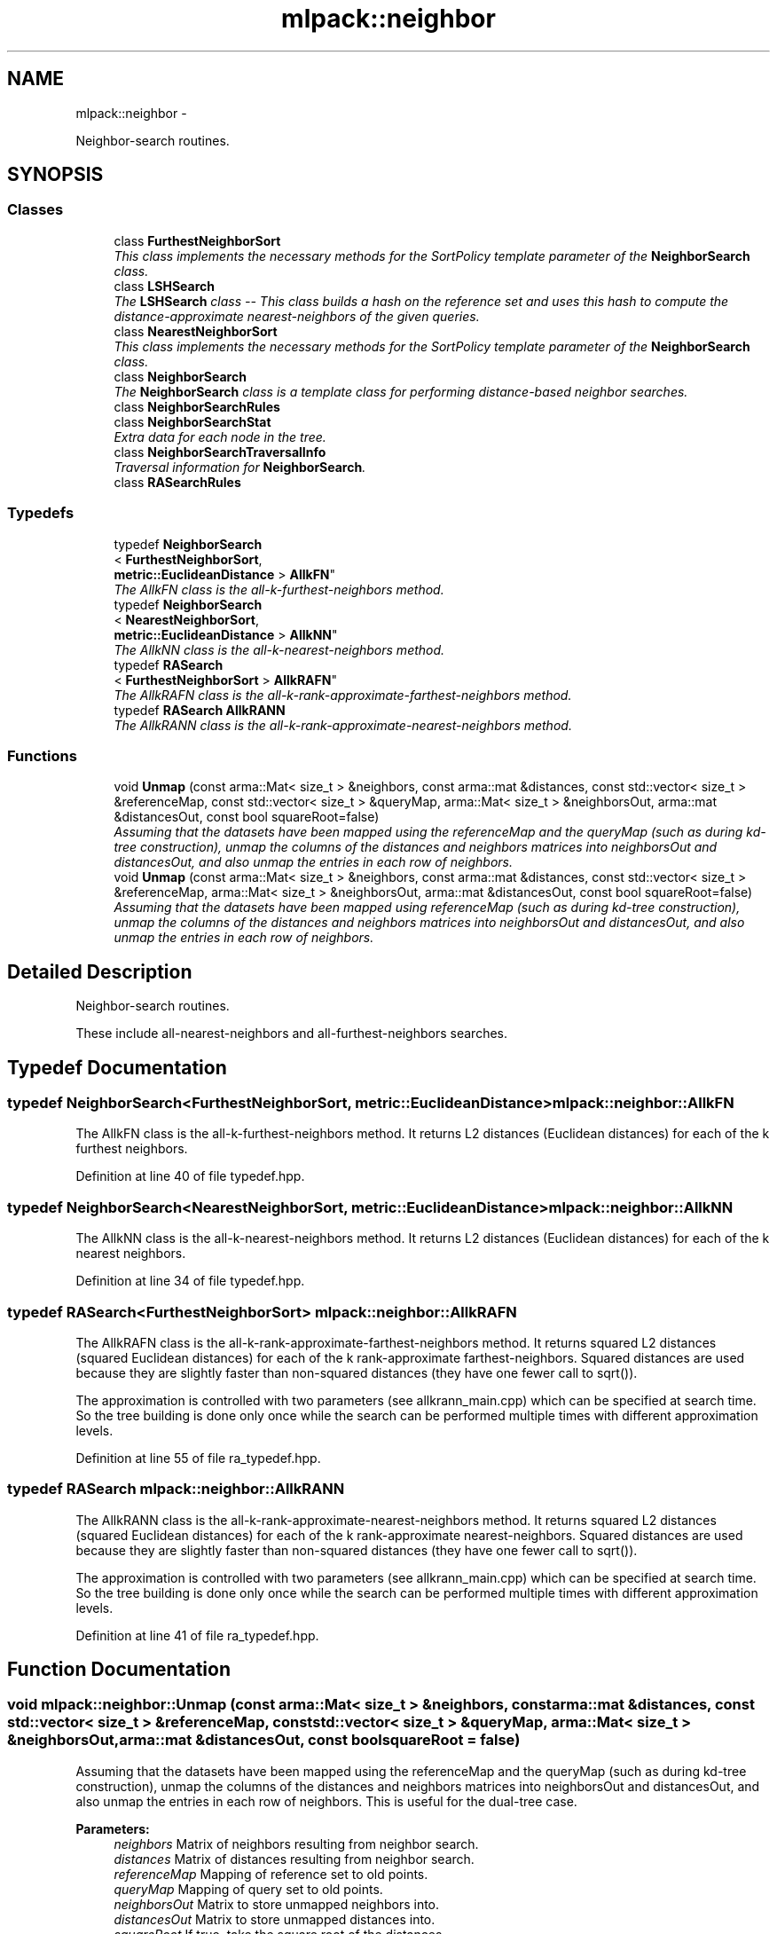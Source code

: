 .TH "mlpack::neighbor" 3 "Sat Mar 14 2015" "Version 1.0.12" "mlpack" \" -*- nroff -*-
.ad l
.nh
.SH NAME
mlpack::neighbor \- 
.PP
Neighbor-search routines\&.  

.SH SYNOPSIS
.br
.PP
.SS "Classes"

.in +1c
.ti -1c
.RI "class \fBFurthestNeighborSort\fP"
.br
.RI "\fIThis class implements the necessary methods for the SortPolicy template parameter of the \fBNeighborSearch\fP class\&. \fP"
.ti -1c
.RI "class \fBLSHSearch\fP"
.br
.RI "\fIThe \fBLSHSearch\fP class -- This class builds a hash on the reference set and uses this hash to compute the distance-approximate nearest-neighbors of the given queries\&. \fP"
.ti -1c
.RI "class \fBNearestNeighborSort\fP"
.br
.RI "\fIThis class implements the necessary methods for the SortPolicy template parameter of the \fBNeighborSearch\fP class\&. \fP"
.ti -1c
.RI "class \fBNeighborSearch\fP"
.br
.RI "\fIThe \fBNeighborSearch\fP class is a template class for performing distance-based neighbor searches\&. \fP"
.ti -1c
.RI "class \fBNeighborSearchRules\fP"
.br
.ti -1c
.RI "class \fBNeighborSearchStat\fP"
.br
.RI "\fIExtra data for each node in the tree\&. \fP"
.ti -1c
.RI "class \fBNeighborSearchTraversalInfo\fP"
.br
.RI "\fITraversal information for \fBNeighborSearch\fP\&. \fP"
.ti -1c
.RI "class \fBRASearchRules\fP"
.br
.in -1c
.SS "Typedefs"

.in +1c
.ti -1c
.RI "typedef \fBNeighborSearch\fP
.br
< \fBFurthestNeighborSort\fP, 
.br
\fBmetric::EuclideanDistance\fP > \fBAllkFN\fP"
.br
.RI "\fIThe AllkFN class is the all-k-furthest-neighbors method\&. \fP"
.ti -1c
.RI "typedef \fBNeighborSearch\fP
.br
< \fBNearestNeighborSort\fP, 
.br
\fBmetric::EuclideanDistance\fP > \fBAllkNN\fP"
.br
.RI "\fIThe AllkNN class is the all-k-nearest-neighbors method\&. \fP"
.ti -1c
.RI "typedef \fBRASearch\fP
.br
< \fBFurthestNeighborSort\fP > \fBAllkRAFN\fP"
.br
.RI "\fIThe AllkRAFN class is the all-k-rank-approximate-farthest-neighbors method\&. \fP"
.ti -1c
.RI "typedef \fBRASearch\fP \fBAllkRANN\fP"
.br
.RI "\fIThe AllkRANN class is the all-k-rank-approximate-nearest-neighbors method\&. \fP"
.in -1c
.SS "Functions"

.in +1c
.ti -1c
.RI "void \fBUnmap\fP (const arma::Mat< size_t > &neighbors, const arma::mat &distances, const std::vector< size_t > &referenceMap, const std::vector< size_t > &queryMap, arma::Mat< size_t > &neighborsOut, arma::mat &distancesOut, const bool squareRoot=false)"
.br
.RI "\fIAssuming that the datasets have been mapped using the referenceMap and the queryMap (such as during kd-tree construction), unmap the columns of the distances and neighbors matrices into neighborsOut and distancesOut, and also unmap the entries in each row of neighbors\&. \fP"
.ti -1c
.RI "void \fBUnmap\fP (const arma::Mat< size_t > &neighbors, const arma::mat &distances, const std::vector< size_t > &referenceMap, arma::Mat< size_t > &neighborsOut, arma::mat &distancesOut, const bool squareRoot=false)"
.br
.RI "\fIAssuming that the datasets have been mapped using referenceMap (such as during kd-tree construction), unmap the columns of the distances and neighbors matrices into neighborsOut and distancesOut, and also unmap the entries in each row of neighbors\&. \fP"
.in -1c
.SH "Detailed Description"
.PP 
Neighbor-search routines\&. 

These include all-nearest-neighbors and all-furthest-neighbors searches\&. 
.SH "Typedef Documentation"
.PP 
.SS "typedef \fBNeighborSearch\fP<\fBFurthestNeighborSort\fP, \fBmetric::EuclideanDistance\fP> \fBmlpack::neighbor::AllkFN\fP"

.PP
The AllkFN class is the all-k-furthest-neighbors method\&. It returns L2 distances (Euclidean distances) for each of the k furthest neighbors\&. 
.PP
Definition at line 40 of file typedef\&.hpp\&.
.SS "typedef \fBNeighborSearch\fP<\fBNearestNeighborSort\fP, \fBmetric::EuclideanDistance\fP> \fBmlpack::neighbor::AllkNN\fP"

.PP
The AllkNN class is the all-k-nearest-neighbors method\&. It returns L2 distances (Euclidean distances) for each of the k nearest neighbors\&. 
.PP
Definition at line 34 of file typedef\&.hpp\&.
.SS "typedef \fBRASearch\fP<\fBFurthestNeighborSort\fP> \fBmlpack::neighbor::AllkRAFN\fP"

.PP
The AllkRAFN class is the all-k-rank-approximate-farthest-neighbors method\&. It returns squared L2 distances (squared Euclidean distances) for each of the k rank-approximate farthest-neighbors\&. Squared distances are used because they are slightly faster than non-squared distances (they have one fewer call to sqrt())\&.
.PP
The approximation is controlled with two parameters (see allkrann_main\&.cpp) which can be specified at search time\&. So the tree building is done only once while the search can be performed multiple times with different approximation levels\&. 
.PP
Definition at line 55 of file ra_typedef\&.hpp\&.
.SS "typedef \fBRASearch\fP \fBmlpack::neighbor::AllkRANN\fP"

.PP
The AllkRANN class is the all-k-rank-approximate-nearest-neighbors method\&. It returns squared L2 distances (squared Euclidean distances) for each of the k rank-approximate nearest-neighbors\&. Squared distances are used because they are slightly faster than non-squared distances (they have one fewer call to sqrt())\&.
.PP
The approximation is controlled with two parameters (see allkrann_main\&.cpp) which can be specified at search time\&. So the tree building is done only once while the search can be performed multiple times with different approximation levels\&. 
.PP
Definition at line 41 of file ra_typedef\&.hpp\&.
.SH "Function Documentation"
.PP 
.SS "void mlpack::neighbor::Unmap (const arma::Mat< size_t > &neighbors, const arma::mat &distances, const std::vector< size_t > &referenceMap, const std::vector< size_t > &queryMap, arma::Mat< size_t > &neighborsOut, arma::mat &distancesOut, const boolsquareRoot = \fCfalse\fP)"

.PP
Assuming that the datasets have been mapped using the referenceMap and the queryMap (such as during kd-tree construction), unmap the columns of the distances and neighbors matrices into neighborsOut and distancesOut, and also unmap the entries in each row of neighbors\&. This is useful for the dual-tree case\&.
.PP
\fBParameters:\fP
.RS 4
\fIneighbors\fP Matrix of neighbors resulting from neighbor search\&. 
.br
\fIdistances\fP Matrix of distances resulting from neighbor search\&. 
.br
\fIreferenceMap\fP Mapping of reference set to old points\&. 
.br
\fIqueryMap\fP Mapping of query set to old points\&. 
.br
\fIneighborsOut\fP Matrix to store unmapped neighbors into\&. 
.br
\fIdistancesOut\fP Matrix to store unmapped distances into\&. 
.br
\fIsquareRoot\fP If true, take the square root of the distances\&. 
.RE
.PP

.SS "void mlpack::neighbor::Unmap (const arma::Mat< size_t > &neighbors, const arma::mat &distances, const std::vector< size_t > &referenceMap, arma::Mat< size_t > &neighborsOut, arma::mat &distancesOut, const boolsquareRoot = \fCfalse\fP)"

.PP
Assuming that the datasets have been mapped using referenceMap (such as during kd-tree construction), unmap the columns of the distances and neighbors matrices into neighborsOut and distancesOut, and also unmap the entries in each row of neighbors\&. This is useful for the single-tree case\&.
.PP
\fBParameters:\fP
.RS 4
\fIneighbors\fP Matrix of neighbors resulting from neighbor search\&. 
.br
\fIdistances\fP Matrix of distances resulting from neighbor search\&. 
.br
\fIreferenceMap\fP Mapping of reference set to old points\&. 
.br
\fIneighborsOut\fP Matrix to store unmapped neighbors into\&. 
.br
\fIdistancesOut\fP Matrix to store unmapped distances into\&. 
.br
\fIsquareRoot\fP If true, take the square root of the distances\&. 
.RE
.PP

.SH "Author"
.PP 
Generated automatically by Doxygen for mlpack from the source code\&.

